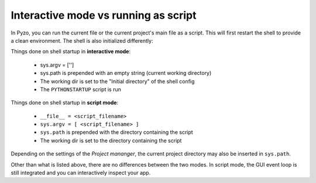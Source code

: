 Interactive mode vs running as script
=====================================

In Pyzo, you can run the current file or the current project's
main file as a script. This will first restart the shell to provide
a clean environment. The shell is also initialized differently:

Things done on shell startup in **interactive mode**:

  * sys.argv = ['']
  * sys.path is prepended with an empty string (current working directory)
  * The working dir is set to the "Initial directory" of the shell config
  * The ``PYTHONSTARTUP`` script is run


Things done on shell startup in **script mode**:

  * ``__file__ = <script_filename>``
  * ``sys.argv = [ <script_filename> ]``
  * ``sys.path`` is prepended with the directory containing the script
  * The working dir is set to the directory containing the script 

Depending on the settings of the *Project mananger*, the current project
directory may also be inserted in ``sys.path``.

Other than what is listed above, there are no differences between the two modes. 
In script mode, the GUI event loop is still integrated and you can interactively inspect your app.
